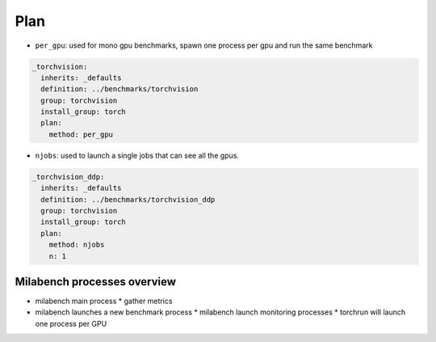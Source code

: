 Plan
====

* ``per_gpu``: used for mono gpu benchmarks, spawn one process per gpu and run the same benchmark

.. code-block:: yaml

  _torchvision:
    inherits: _defaults
    definition: ../benchmarks/torchvision
    group: torchvision
    install_group: torch
    plan:
      method: per_gpu

* ``njobs``: used to launch a single jobs that can see all the gpus.

.. code-block:: yaml

  _torchvision_ddp:
    inherits: _defaults
    definition: ../benchmarks/torchvision_ddp
    group: torchvision
    install_group: torch
    plan:
      method: njobs
      n: 1


Milabench processes overview
----------------------------

* milabench main process
  * gather metrics 

* milabench launches a new benchmark process
  * milabench launch monitoring processes
  * torchrun will launch one process per GPU
